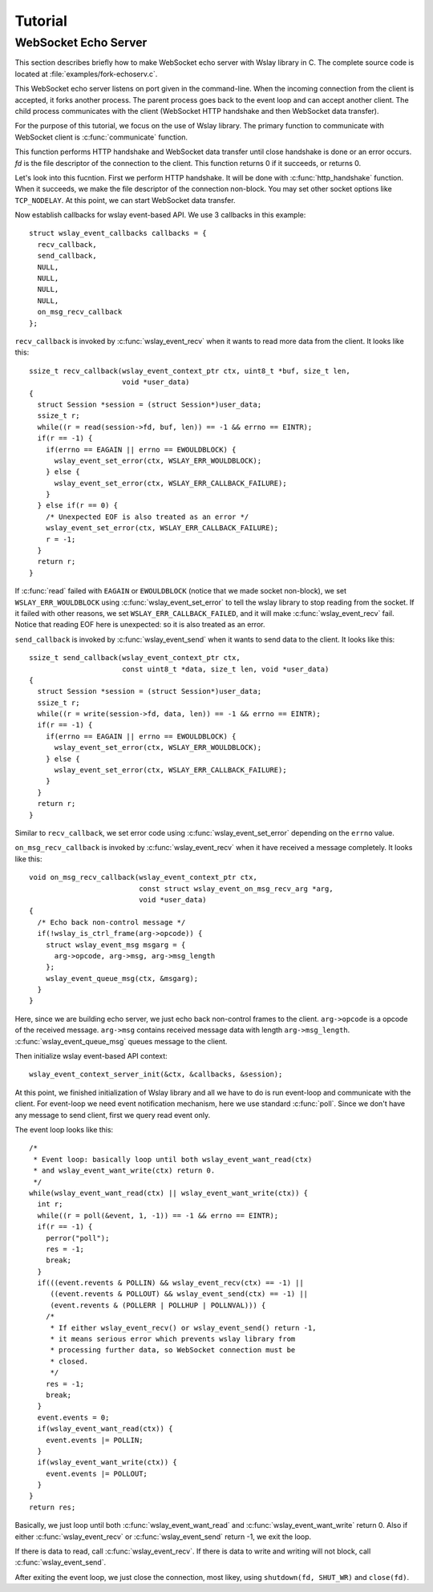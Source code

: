 .. highlight:: c

Tutorial
========

WebSocket Echo Server
---------------------

This section describes briefly how to make WebSocket echo server with
Wslay library in C.
The complete source code is located at :file:`examples/fork-echoserv.c`.

This WebSocket echo server listens on port given in the command-line.
When the incoming connection from the client is accepted,
it forks another process.
The parent process goes back to the event loop and can accept another client.
The child process communicates with
the client (WebSocket HTTP handshake and then WebSocket data transfer).

For the purpose of this tutorial, we focus on the use of Wslay library.
The primary function to communicate with WebSocket client is
:c:func:`communicate` function.

.. c:function:: int communicate(int fd)

This function performs HTTP handshake
and WebSocket data transfer until close handshake is done or an
error occurs. *fd* is the file descriptor of the connection to the
client. This function returns 0 if it succeeds, or returns 0.

Let's look into this fucntion. First we perform HTTP handshake.
It will be done with :c:func:`http_handshake` function.
When it succeeds, we make the file descriptor of the connection non-block.
You may set other socket options like ``TCP_NODELAY``.
At this point, we can start WebSocket data transfer.

Now establish callbacks for wslay event-based API.
We use 3 callbacks in this example::

  struct wslay_event_callbacks callbacks = {
    recv_callback,
    send_callback,
    NULL,
    NULL,
    NULL,
    NULL,
    on_msg_recv_callback
  };

``recv_callback`` is invoked by :c:func:`wslay_event_recv`
when it wants to read more data from the client.
It looks like this::

  ssize_t recv_callback(wslay_event_context_ptr ctx, uint8_t *buf, size_t len,
                        void *user_data)
  {
    struct Session *session = (struct Session*)user_data;
    ssize_t r;
    while((r = read(session->fd, buf, len)) == -1 && errno == EINTR);
    if(r == -1) {
      if(errno == EAGAIN || errno == EWOULDBLOCK) {
        wslay_event_set_error(ctx, WSLAY_ERR_WOULDBLOCK);
      } else {
        wslay_event_set_error(ctx, WSLAY_ERR_CALLBACK_FAILURE);
      }
    } else if(r == 0) {
      /* Unexpected EOF is also treated as an error */
      wslay_event_set_error(ctx, WSLAY_ERR_CALLBACK_FAILURE);
      r = -1;
    }
    return r;
  }    

If :c:func:`read` failed with ``EAGAIN`` or ``EWOULDBLOCK``
(notice that we made socket
non-block), we set ``WSLAY_ERR_WOULDBLOCK`` using
:c:func:`wslay_event_set_error`
to tell the wslay library to stop reading from the socket.
If it failed with other reasons, we set ``WSLAY_ERR_CALLBACK_FAILED``,
and it will make :c:func:`wslay_event_recv` fail.
Notice that reading EOF here is unexpected: so it is also treated as an error.

``send_callback`` is invoked by :c:func:`wslay_event_send`
when it wants to send data to the client.
It looks like this::

  ssize_t send_callback(wslay_event_context_ptr ctx,
                        const uint8_t *data, size_t len, void *user_data)
  {
    struct Session *session = (struct Session*)user_data;
    ssize_t r;
    while((r = write(session->fd, data, len)) == -1 && errno == EINTR);
    if(r == -1) {
      if(errno == EAGAIN || errno == EWOULDBLOCK) {
        wslay_event_set_error(ctx, WSLAY_ERR_WOULDBLOCK);
      } else {
        wslay_event_set_error(ctx, WSLAY_ERR_CALLBACK_FAILURE);
      }
    }
    return r;
  }

Similar to ``recv_callback``, we set error code using
:c:func:`wslay_event_set_error` depending on the ``errno`` value.

``on_msg_recv_callback`` is invoked by :c:func:`wslay_event_recv`
when it have received a message completely.
It looks like this::

  void on_msg_recv_callback(wslay_event_context_ptr ctx,
                            const struct wslay_event_on_msg_recv_arg *arg,
                            void *user_data)
  {
    /* Echo back non-control message */
    if(!wslay_is_ctrl_frame(arg->opcode)) {
      struct wslay_event_msg msgarg = {
        arg->opcode, arg->msg, arg->msg_length
      };
      wslay_event_queue_msg(ctx, &msgarg);
    }
  }

Here, since we are building echo server, we just echo back non-control
frames to the client. ``arg->opcode`` is a opcode of the received
message.  ``arg->msg`` contains received message data with length
``arg->msg_length``.
:c:func:`wslay_event_queue_msg` queues message to the client.

Then initialize wslay event-based API context::

  wslay_event_context_server_init(&ctx, &callbacks, &session);

At this point, we finished initialization of Wslay library and all we have to
do is run event-loop and communicate with the client.
For event-loop we need event notification mechanism, here we use
standard :c:func:`poll`. Since we don't have any message to send client,
first we query read event only.

The event loop looks like this::

  /*
   * Event loop: basically loop until both wslay_event_want_read(ctx)
   * and wslay_event_want_write(ctx) return 0.
   */
  while(wslay_event_want_read(ctx) || wslay_event_want_write(ctx)) {
    int r;
    while((r = poll(&event, 1, -1)) == -1 && errno == EINTR);
    if(r == -1) {
      perror("poll");
      res = -1;
      break;
    }
    if(((event.revents & POLLIN) && wslay_event_recv(ctx) == -1) ||
       ((event.revents & POLLOUT) && wslay_event_send(ctx) == -1) ||
       (event.revents & (POLLERR | POLLHUP | POLLNVAL))) {
      /*
       * If either wslay_event_recv() or wslay_event_send() return -1,
       * it means serious error which prevents wslay library from
       * processing further data, so WebSocket connection must be
       * closed.
       */
      res = -1;
      break;
    }
    event.events = 0;
    if(wslay_event_want_read(ctx)) {
      event.events |= POLLIN;
    }
    if(wslay_event_want_write(ctx)) {
      event.events |= POLLOUT;
    }
  }
  return res;

Basically, we just loop until both :c:func:`wslay_event_want_read` and
:c:func:`wslay_event_want_write` return 0.
Also if either :c:func:`wslay_event_recv` or :c:func:`wslay_event_send`
return -1, we exit the loop.

If there is data to read, call :c:func:`wslay_event_recv`.
If there is data to write and writing will not block, call
:c:func:`wslay_event_send`.

After exiting the event loop, we just close the connection,
most likey, using ``shutdown(fd, SHUT_WR)`` and ``close(fd)``.
